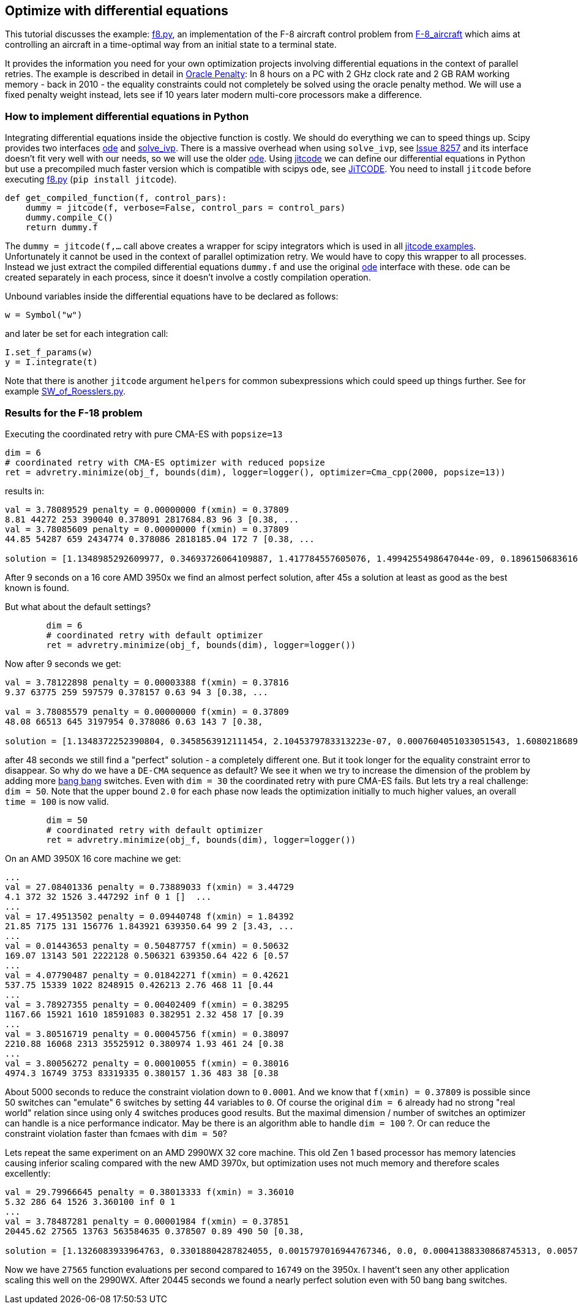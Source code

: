 :encoding: utf-8
:imagesdir: img
:cpp: C++

== Optimize with differential equations

This tutorial discusses the example: https://github.com/dietmarwo/fast-cma-es/blob/master/examples/f8.py[f8.py], an implementation of the F-8 aircraft control problem from https://mintoc.de/index.php/F-8_aircraft[F-8_aircraft] which aims at controlling an aircraft in a time-optimal way from an initial state to a terminal state.

It provides the information you need for your own optimization projects involving differential equations in the
context of parallel retries. The example is described in detail in 
http://www.midaco-solver.com/data/pub/The_Oracle_Penalty_Method.pdf[Oracle Penalty]: In 8 hours on a PC
with 2 GHz clock rate and 2 GB RAM working memory - back in 2010 - the equality constraints could not 
completely be solved using the oracle penalty method. We will use a fixed penalty weight instead, lets see
if 10 years later modern multi-core processors make a difference. 

=== How to implement differential equations in Python

Integrating differential equations inside the objective function is costly. We should do everything we can
to speed things up. Scipy provides two interfaces https://docs.scipy.org/doc/scipy/reference/generated/scipy.integrate.ode.html[ode] and https://docs.scipy.org/doc/scipy/reference/generated/scipy.integrate.solve_ivp.html[solve_ivp]. There is a massive overhead when using 
`solve_ivp`, see https://github.com/scipy/scipy/issues/8257[Issue 8257] and its interface doesn't fit 
very well with our needs, so we will use the older https://docs.scipy.org/doc/scipy/reference/generated/scipy.integrate.ode.html[ode]. Using https://github.com/neurophysik/jitcode[jitcode] we can define
our differential equations in Python but use a precompiled much faster version which is compatible with 
scipys `ode`, see https://aip.scitation.org/doi/10.1063/1.5019320[JiTCODE]. You need to install 
`jitcode` before executing  https://github.com/dietmarwo/fast-cma-es/blob/master/fcmaes/examples/f8.py[f8.py] (`pip install jitcode`). 

[source,python]
----
def get_compiled_function(f, control_pars):
    dummy = jitcode(f, verbose=False, control_pars = control_pars)
    dummy.compile_C()
    return dummy.f
----

The `dummy = jitcode(f,...` call above creates a wrapper for scipy integrators which is used
in all https://github.com/neurophysik/jitcode/blob/master/examples[jitcode examples]. Unfortunately it cannot be used in the context of parallel optimization retry. We would have to copy this wrapper to all processes. Instead
we just extract the compiled differential equations `dummy.f` and use the original https://docs.scipy.org/doc/scipy/reference/generated/scipy.integrate.ode.html[ode] interface with these. `ode` can be created separately in each process, since it doesn't involve a costly compilation operation. 

Unbound variables inside the differential equations have to be declared as follows:

[source,python]
----
w = Symbol("w") 
----

and later be set for each integration call:

[source,python]
----
I.set_f_params(w)
y = I.integrate(t)
----

Note that there is another `jitcode` argument `helpers` for common subexpressions which could speed up things further. See for example https://github.com/neurophysik/jitcode/blob/master/examples/SW_of_Roesslers.py[SW_of_Roesslers.py]. 

=== Results for the F-18 problem 

Executing the coordinated retry with pure CMA-ES with `popsize=13`

[source,python]
----
dim = 6
# coordinated retry with CMA-ES optimizer with reduced popsize
ret = advretry.minimize(obj_f, bounds(dim), logger=logger(), optimizer=Cma_cpp(2000, popsize=13))
----

results in:

----
val = 3.78089529 penalty = 0.00000000 f(xmin) = 0.37809
8.81 44272 253 390040 0.378091 2817684.83 96 3 [0.38, ...
val = 3.78085609 penalty = 0.00000000 f(xmin) = 0.37809
44.85 54287 659 2434774 0.378086 2818185.04 172 7 [0.38, ...

solution = [1.1348985292609977, 0.34693726064109887, 1.417784557605076, 1.4994255498647044e-09, 0.1896150683616807, 0.6916206757374317]
----

After 9 seconds on a 16 core AMD 3950x we find an almost perfect solution, after 45s a solution at least as
good as the best known is found. 

But what about the default settings? 

[source,python]
----
	dim = 6
	# coordinated retry with default optimizer
	ret = advretry.minimize(obj_f, bounds(dim), logger=logger()) 
----    

Now after 9 seconds we get:

----
val = 3.78122898 penalty = 0.00003388 f(xmin) = 0.37816
9.37 63775 259 597579 0.378157 0.63 94 3 [0.38, ... 

val = 3.78085579 penalty = 0.00000000 f(xmin) = 0.37809
48.08 66513 645 3197954 0.378086 0.63 143 7 [0.38,

solution = [1.1348372252390804, 0.3458563912111454, 2.1045379783313223e-07, 0.0007604051033051543, 1.6080218689971524, 0.6913796811453801]
----

after 48 seconds we still find a "perfect" solution - a completely different one. 
But it took longer for the equality constraint error to disappear. So why do we have 
a `DE-CMA` sequence as default? We see it when we try to increase the dimension of 
the problem by adding more https://en.wikipedia.org/wiki/Bang%E2%80%93bang_control[bang bang] switches.
Even with `dim = 30` the coordinated retry with pure CMA-ES fails. But lets try a real challenge:
`dim = 50`. Note that the upper bound `2.0` for each phase now leads the optimization initially to much higher values, an overall `time = 100` is now valid.  

[source,python]
----
	dim = 50
	# coordinated retry with default optimizer
	ret = advretry.minimize(obj_f, bounds(dim), logger=logger()) 
----    

On an AMD 3950X 16 core machine we get:
    
----
...
val = 27.08401336 penalty = 0.73889033 f(xmin) = 3.44729
4.1 372 32 1526 3.447292 inf 0 1 []  ...
...
val = 17.49513502 penalty = 0.09440748 f(xmin) = 1.84392
21.85 7175 131 156776 1.843921 639350.64 99 2 [3.43, ...
...
val = 0.01443653 penalty = 0.50487757 f(xmin) = 0.50632
169.07 13143 501 2222128 0.506321 639350.64 422 6 [0.57
...
val = 4.07790487 penalty = 0.01842271 f(xmin) = 0.42621
537.75 15339 1022 8248915 0.426213 2.76 468 11 [0.44
...
val = 3.78927355 penalty = 0.00402409 f(xmin) = 0.38295
1167.66 15921 1610 18591083 0.382951 2.32 458 17 [0.39
...
val = 3.80516719 penalty = 0.00045756 f(xmin) = 0.38097
2210.88 16068 2313 35525912 0.380974 1.93 461 24 [0.38
...
val = 3.80056272 penalty = 0.00010055 f(xmin) = 0.38016
4974.3 16749 3753 83319335 0.380157 1.36 483 38 [0.38
----

About 5000 seconds to reduce the constraint violation down to `0.0001`. And we know that `f(xmin) = 0.37809`
is possible since 50 switches can "emulate" 6 switches by setting 44 variables to `0`.
Of course the original `dim = 6` already had no strong "real world" relation since using only 4 switches produces good results. But the maximal dimension / number of switches an optimizer can handle is a nice performance indicator. May be there is an algorithm able to handle `dim = 100` ?. Or can reduce the constraint violation faster than fcmaes with `dim = 50`?

Lets repeat the same experiment on an AMD 2990WX 32 core machine. This old Zen 1 based processor has memory latencies causing inferior scaling compared with the new AMD 3970x, but optimization uses not much memory and therefore scales excellently:

----
val = 29.79966645 penalty = 0.38013333 f(xmin) = 3.36010
5.32 286 64 1526 3.360100 inf 0 1 
...
val = 3.78487281 penalty = 0.00001984 f(xmin) = 0.37851
20445.62 27565 13763 563584635 0.378507 0.89 490 50 [0.38,

solution = [1.1326083933964763, 0.33018804287824055, 0.0015797016944767346, 0.0, 0.00041388330868745313, 0.005766343338547673, 1.5511572680129606, 5.231350807490471e-09, 2.3880353373060585e-05, 7.298572992274168e-05, 3.9789127888219825e-05, 0.0006150180997003716, 0.06341745006415928, 0.00010003517505922108, 1.6313804268070133e-05, 1.300749837716078e-05, 0.00910364507438097, 0.3269893161858966, 1.6979215682758936e-07, 9.999779527545584e-05, 0.0, 0.00010000210688143446, 0.0, 3.6734166517531815e-07, 1.583462105652369e-07, 0.0, 7.654526271934326e-05, 0.00558740459294974, 0.0001716992607985044, 4.001439309721446e-06, 3.163121259404459e-07, 1.0471102841248277e-05, 8.973093118726171e-05, 0.004352232523562075, 0.0002459310670276825, 3.673286270605999e-08, 0.002529868815441627, 1.702036400800958e-09, 0.0006002635982425756, 0.0007137236078362145, 0.0, 3.391529467517241e-05, 0.00010120718939378514, 0.3465992627863233, 9.338186469440464e-06, 0.00038849620853035125, 0.0, 0.00073421817436267, 6.586994129365896e-09, 0.0003183673296339078]
----

Now we have `27565` function evaluations per second compared to `16749` on the 3950x. I havent't seen any other application scaling this well on the 2990WX. After 20445 seconds we found a nearly perfect solution even with 50 bang bang switches. 
